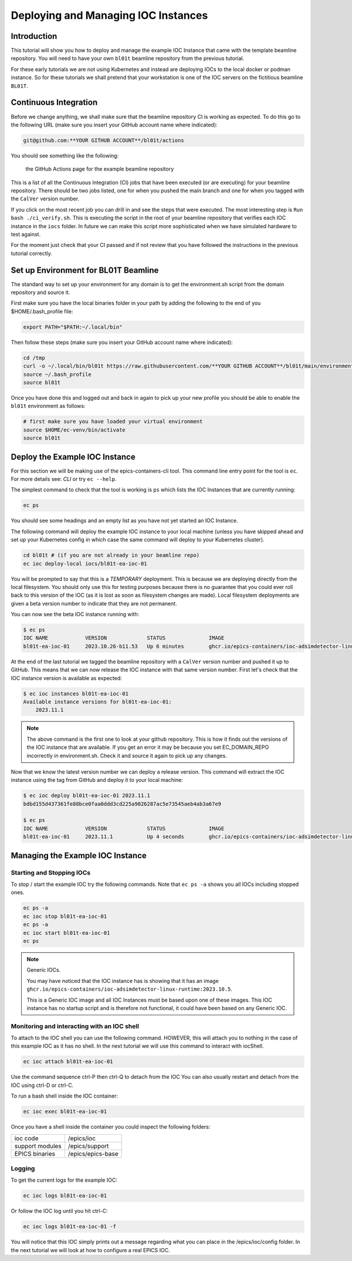 Deploying and Managing IOC Instances
====================================

Introduction
------------

This tutorial will show you how to deploy and manage the example IOC Instance
that came with the template beamline repository.
You will need to have your own ``bl01t`` beamline repository
from the previous tutorial.

For these early tutorials we are not using Kubernetes and instead are deploying
IOCs to the local docker or podman instance. So for these tutorials we
shall pretend that your workstation is one of the IOC servers on the fictitious
beamline ``BL01T``.

Continuous Integration
----------------------

Before we change anything, we shall make sure that the beamline repository CI
is working as expected. To do this go to the following URL (make sure you insert
your GitHub account name where indicated):

.. code::

    git@github.com:**YOUR GITHUB ACCOUNT**/bl01t/actions

You should see something like the following:

.. figure:: ../images/bl01t-actions.png

    the GitHub Actions page for the example beamline repository

This is a list of all the Continuous Integration (CI) jobs that have been
executed (or are executing) for your beamline repository. There should be
two jobs listed, one for when you pushed the main branch and one for when you
tagged with the ``CalVer`` version number.

If you click on the most recent job you can drill in and see the steps that
were executed. The most interesting step is ``Run bash ./ci_verify.sh``. This
is executing the script in the root of your beamline repository that verifies
each IOC instance in the ``iocs`` folder. In future we can make this script
more sophisticated when we have simulated hardware to test against.

For the moment just check that your CI passed and if not review that you
have followed the instructions in the previous tutorial correctly.

Set up Environment for BL01T Beamline
-------------------------------------

The standard way to set up your environment for any domain is to get
the environment.sh script from the domain repository and source it.

First make sure you have the local binaries folder in your path by adding
the following to the end of you $HOME/.bash_profile file:

.. code-block:: bash

    export PATH="$PATH:~/.local/bin"

Then follow these steps (make sure you insert your GitHub account name
where indicated):

.. code-block:: bash

    cd /tmp
    curl -o ~/.local/bin/bl01t https://raw.githubusercontent.com/**YOUR GITHUB ACCOUNT**/bl01t/main/environment.sh?token=$(date +%s)
    source ~/.bash_profile
    source bl01t

Once you have done this and logged out and back in again to pick up your new
profile you should be able to enable the ``bl01t`` environment as follows:

.. code-block:: bash

    # first make sure you have loaded your virtual environment
    source $HOME/ec-venv/bin/activate
    source bl01t


Deploy the Example IOC Instance
-------------------------------

For this section we will be making use of the epics-containers-cli tool.
This command line entry point for the tool is ``ec``. For more
details see: `CLI` or try ``ec --help``.

The simplest command to check that the tool is working is ``ps`` which lists
the IOC Instances that are currently running:

.. code-block:: bash

    ec ps

You should see some headings and an empty list as you have not yet started an
IOC Instance.

The following command will deploy the example IOC instance to your local
machine (unless you have skipped ahead and set up your Kubernetes config
in which case the same command will deploy to your Kubernetes cluster).

.. code-block:: bash

    cd bl01t # (if you are not already in your beamline repo)
    ec ioc deploy-local iocs/bl01t-ea-ioc-01

You will be prompted to say that this is a *TEMPORARY* deployment. This is
because we are deploying directly from the local filesystem. You should only
use this for testing purposes because there is no guarantee that you could
ever roll back to this version of the IOC (as it is lost as soon as filesystem
changes are made). Local filesystem deployments are given a beta version
number to indicate that they are not permanent.

You can now see the beta IOC instance running with:

.. code-block:: bash

    $ ec ps
    IOC NAME            VERSION             STATUS              IMAGE
    bl01t-ea-ioc-01     2023.10.26-b11.53   Up 6 minutes        ghcr.io/epics-containers/ioc-adsimdetector-linux-runtime:2023.10.5

At the end of the last tutorial we tagged the beamline repository with a
``CalVer`` version number and pushed it up to GitHub. This means that we
can now release the IOC instance with that same version number. First let's
check that the IOC instance version is available as expected:

.. code-block:: bash

    $ ec ioc instances bl01t-ea-ioc-01
    Available instance versions for bl01t-ea-ioc-01:
        2023.11.1

.. note::

    The above command is the first one to look at your github repository.
    This is how it finds out the versions
    of the IOC instance that are available. If you get an error it may be
    because you set EC_DOMAIN_REPO incorrectly in environment.sh. Check it
    and source it again to pick up any changes.

Now that we know the latest version number we can deploy a release version.
This command will extract the IOC instance using the tag from GitHub and deploy
it to your local machine:

.. code-block:: bash

    $ ec ioc deploy bl01t-ea-ioc-01 2023.11.1
    bdbd155d437361fe88bce0faa0ddd3cd225a9026287ac5e73545aeb4ab3a67e9

    $ ec ps
    IOC NAME            VERSION             STATUS              IMAGE
    bl01t-ea-ioc-01     2023.11.1           Up 4 seconds        ghcr.io/epics-containers/ioc-adsimdetector-linux-runtime:2023.10.5


Managing the Example IOC Instance
---------------------------------

Starting and Stopping IOCs
~~~~~~~~~~~~~~~~~~~~~~~~~~

To stop / start the example IOC try the following commands. Note that
``ec ps -a`` shows you all IOCs including stopped ones.

.. code-block:: bash

    ec ps -a
    ec ioc stop bl01t-ea-ioc-01
    ec ps -a
    ec ioc start bl01t-ea-ioc-01
    ec ps

.. Note::

    Generic IOCs.

    You may have noticed that the IOC instance has is showing that it has
    an image ``ghcr.io/epics-containers/ioc-adsimdetector-linux-runtime:2023.10.5``.

    This is a Generic IOC image and all IOC Instances must be based upon one
    of these images. This IOC instance has no startup script and is therefore
    not functional, it could have been based on any Generic IOC.

Monitoring and interacting with an IOC shell
~~~~~~~~~~~~~~~~~~~~~~~~~~~~~~~~~~~~~~~~~~~~

To attach to the IOC shell you can use the following command. HOWEVER, this
will attach you to nothing in the case of this example IOC as it has no
shell. In the next tutorial we will use this command to interact with
iocShell.

.. code-block:: bash

    ec ioc attach bl01t-ea-ioc-01

Use the command sequence ctrl-P then ctrl-Q to detach from the IOC
You can also usually restart and detach from the IOC using ctrl-D or
ctrl-C.

To run a bash shell inside the IOC container:

.. code-block:: bash

    ec ioc exec bl01t-ea-ioc-01

Once you have a shell inside the container you could inspect the following
folders:

=============== ==============================================================
ioc code        /epics/ioc
support modules /epics/support
EPICS binaries  /epics/epics-base
=============== ==============================================================

Logging
~~~~~~~

To get the current logs for the example IOC:

.. code-block:: bash

    ec ioc logs bl01t-ea-ioc-01

Or follow the IOC log until you hit ctrl-C:

.. code-block:: bash

    ec ioc logs bl01t-ea-ioc-01 -f

You will notice that this IOC simply prints out a message regarding what
you can place in the /epics/ioc/config folder. In the next tutorial
we will look at how to configure a real EPICS IOC.



